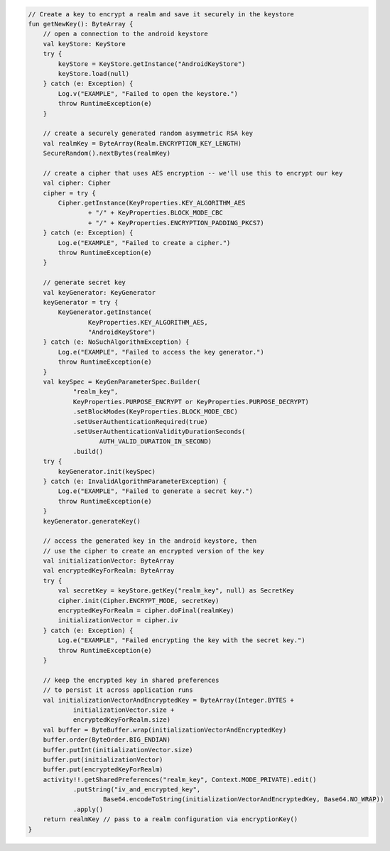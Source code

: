.. code-block:: kotlin

   // Create a key to encrypt a realm and save it securely in the keystore
   fun getNewKey(): ByteArray {
       // open a connection to the android keystore
       val keyStore: KeyStore
       try {
           keyStore = KeyStore.getInstance("AndroidKeyStore")
           keyStore.load(null)
       } catch (e: Exception) {
           Log.v("EXAMPLE", "Failed to open the keystore.")
           throw RuntimeException(e)
       }

       // create a securely generated random asymmetric RSA key
       val realmKey = ByteArray(Realm.ENCRYPTION_KEY_LENGTH)
       SecureRandom().nextBytes(realmKey)

       // create a cipher that uses AES encryption -- we'll use this to encrypt our key
       val cipher: Cipher
       cipher = try {
           Cipher.getInstance(KeyProperties.KEY_ALGORITHM_AES
                   + "/" + KeyProperties.BLOCK_MODE_CBC
                   + "/" + KeyProperties.ENCRYPTION_PADDING_PKCS7)
       } catch (e: Exception) {
           Log.e("EXAMPLE", "Failed to create a cipher.")
           throw RuntimeException(e)
       }

       // generate secret key
       val keyGenerator: KeyGenerator
       keyGenerator = try {
           KeyGenerator.getInstance(
                   KeyProperties.KEY_ALGORITHM_AES,
                   "AndroidKeyStore")
       } catch (e: NoSuchAlgorithmException) {
           Log.e("EXAMPLE", "Failed to access the key generator.")
           throw RuntimeException(e)
       }
       val keySpec = KeyGenParameterSpec.Builder(
               "realm_key",
               KeyProperties.PURPOSE_ENCRYPT or KeyProperties.PURPOSE_DECRYPT)
               .setBlockModes(KeyProperties.BLOCK_MODE_CBC)
               .setUserAuthenticationRequired(true)
               .setUserAuthenticationValidityDurationSeconds(
                      AUTH_VALID_DURATION_IN_SECOND)
               .build()
       try {
           keyGenerator.init(keySpec)
       } catch (e: InvalidAlgorithmParameterException) {
           Log.e("EXAMPLE", "Failed to generate a secret key.")
           throw RuntimeException(e)
       }
       keyGenerator.generateKey()

       // access the generated key in the android keystore, then
       // use the cipher to create an encrypted version of the key
       val initializationVector: ByteArray
       val encryptedKeyForRealm: ByteArray
       try {
           val secretKey = keyStore.getKey("realm_key", null) as SecretKey
           cipher.init(Cipher.ENCRYPT_MODE, secretKey)
           encryptedKeyForRealm = cipher.doFinal(realmKey)
           initializationVector = cipher.iv
       } catch (e: Exception) {
           Log.e("EXAMPLE", "Failed encrypting the key with the secret key.")
           throw RuntimeException(e)
       }

       // keep the encrypted key in shared preferences
       // to persist it across application runs
       val initializationVectorAndEncryptedKey = ByteArray(Integer.BYTES +
               initializationVector.size +
               encryptedKeyForRealm.size)
       val buffer = ByteBuffer.wrap(initializationVectorAndEncryptedKey)
       buffer.order(ByteOrder.BIG_ENDIAN)
       buffer.putInt(initializationVector.size)
       buffer.put(initializationVector)
       buffer.put(encryptedKeyForRealm)
       activity!!.getSharedPreferences("realm_key", Context.MODE_PRIVATE).edit()
               .putString("iv_and_encrypted_key",
                       Base64.encodeToString(initializationVectorAndEncryptedKey, Base64.NO_WRAP))
               .apply()
       return realmKey // pass to a realm configuration via encryptionKey()
   }
